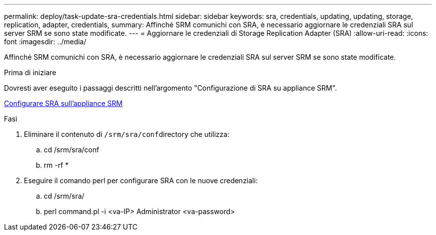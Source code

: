 ---
permalink: deploy/task-update-sra-credentials.html 
sidebar: sidebar 
keywords: sra, credentials, updating, updating, storage, replication, adapter, credentials, 
summary: Affinché SRM comunichi con SRA, è necessario aggiornare le credenziali SRA sul server SRM se sono state modificate. 
---
= Aggiornare le credenziali di Storage Replication Adapter (SRA)
:allow-uri-read: 
:icons: font
:imagesdir: ../media/


[role="lead"]
Affinché SRM comunichi con SRA, è necessario aggiornare le credenziali SRA sul server SRM se sono state modificate.

.Prima di iniziare
Dovresti aver eseguito i passaggi descritti nell'argomento "Configurazione di SRA su appliance SRM".

xref:task-configure-sra-on-srm-appliance.adoc[Configurare SRA sull'appliance SRM]

.Fasi
. Eliminare il contenuto di ``/srm/sra/conf``directory che utilizza:
+
.. cd /srm/sra/conf
.. rm -rf *


. Eseguire il comando perl per configurare SRA con le nuove credenziali:
+
.. cd /srm/sra/
.. perl command.pl -i <va-IP> Administrator <va-password>



